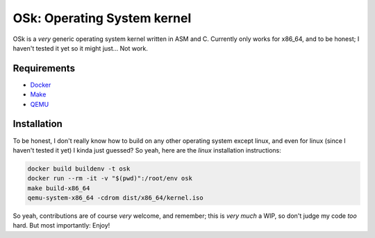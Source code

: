 OSk: Operating System kernel
============================
OSk is a *very* generic operating system kernel written in ASM and C. Currently only works for
x86_64, and to be honest; I haven't tested it yet so it might just... Not work.

Requirements
------------
* `Docker`_
* `Make`_
* `QEMU`_

Installation
------------
To be honest, I don't really know how to build on any other operating system except linux, and
even for linux (since I haven't tested it yet) I kinda just guessed? So yeah, here are the
*linux* installation instructions:

.. code:: sh

   docker build buildenv -t osk
   docker run --rm -it -v "$(pwd)":/root/env osk
   make build-x86_64
   qemu-system-x86_64 -cdrom dist/x86_64/kernel.iso

So yeah, contributions are of course *very* welcome, and remember; this is *very much* a WIP, so
don't judge my code *too* hard. But most importantly: Enjoy!

.. _`Docker`: https://www.docker.com
.. _`Make`: https://www.gnu.org/software/make
.. _`QEMU`: https://www.qemu.org
